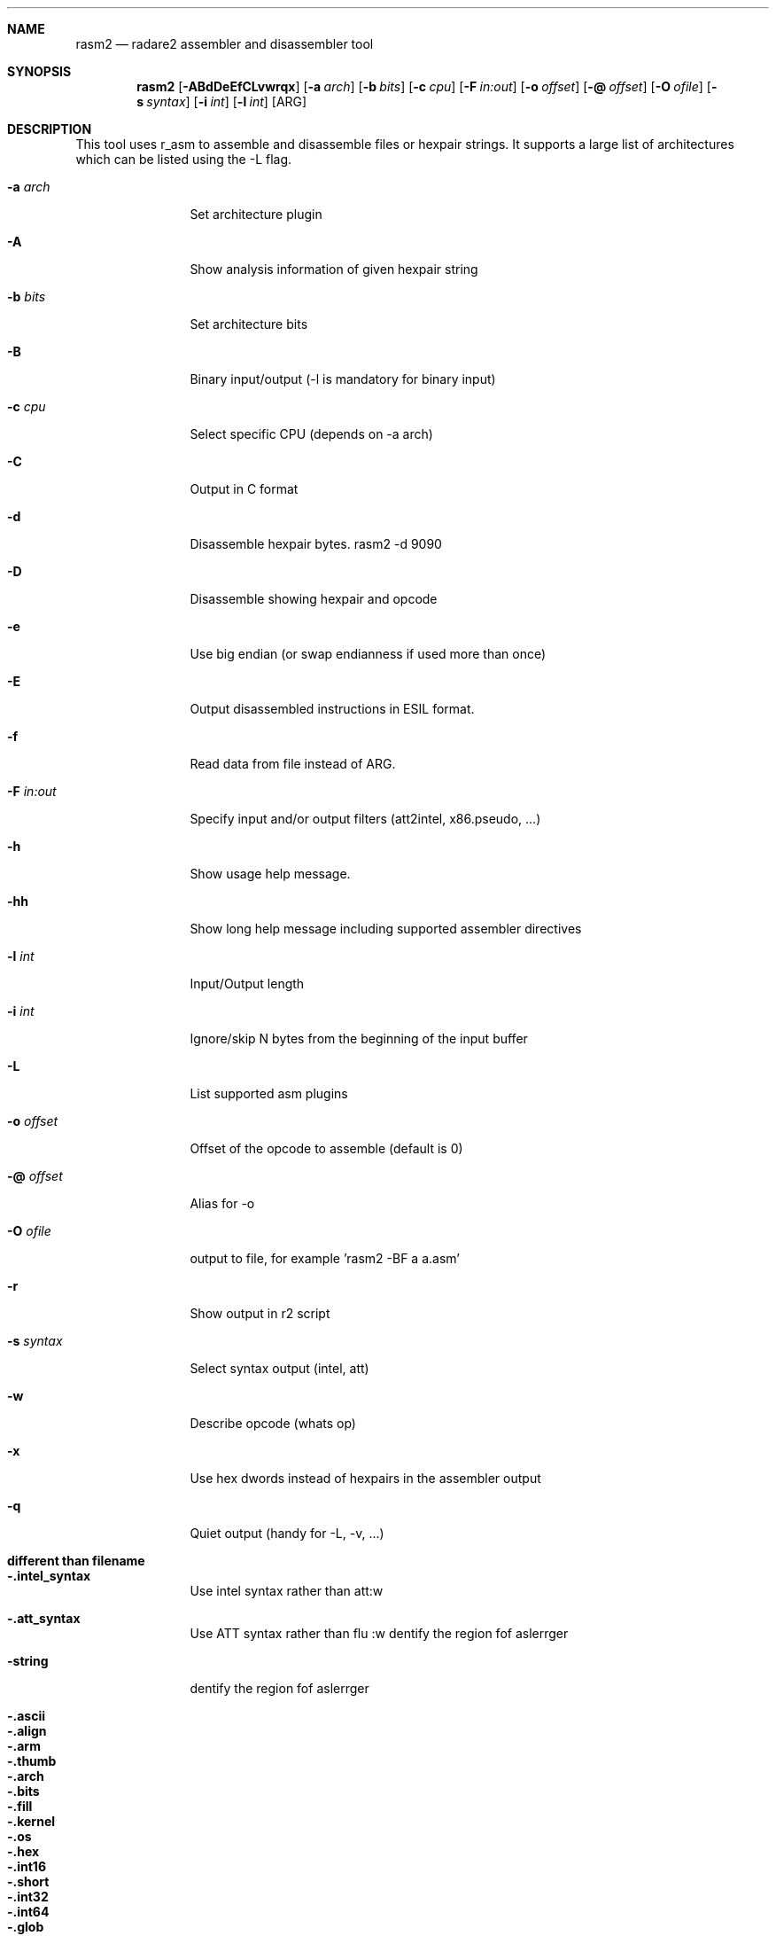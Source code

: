 .Dd Oct 30, 2018
.Dt RASM2 1
.Sh NAME
.Nm rasm2
.Nd radare2 assembler and disassembler tool
.Sh SYNOPSIS
.Nm rasm2
.Op Fl ABdDeEfCLvwrqx
.Op Fl a Ar arch
.Op Fl b Ar bits
.Op Fl c Ar cpu
.Op Fl F Ar in:out
.Op Fl o Ar offset
.Op Fl @ Ar offset
.Op Fl O Ar ofile
.Op Fl s Ar syntax
.Op Fl i Ar int
.Op Fl l Ar int
.Op ARG
.Sh DESCRIPTION
This tool uses r_asm to assemble and disassemble files or hexpair strings. It supports a large list of architectures which can be listed using the \-L flag.
.Pp
.Bl -tag -width Fl
.It Fl a Ar arch
Set architecture plugin
.It Fl A
Show analysis information of given hexpair string
.It Fl b Ar bits
Set architecture bits
.It Fl B
Binary input/output (\-l is mandatory for binary input)
.It Fl c Ar cpu
Select specific CPU (depends on \-a arch)
.It Fl C
Output in C format
.It Fl d
Disassemble hexpair bytes. rasm2 \-d 9090
.It Fl D
Disassemble showing hexpair and opcode
.It Fl e
Use big endian (or swap endianness if used more than once)
.It Fl E
Output disassembled instructions in ESIL format.
.It Fl f
Read data from file instead of ARG.
.It Fl F Ar in:out
Specify input and/or output filters (att2intel, x86.pseudo, ...)
.It Fl h
Show usage help message.
.It Fl hh
Show long help message including supported assembler directives
.It Fl l Ar int
Input/Output length
.It Fl i Ar int
Ignore/skip N bytes from the beginning of the input buffer
.It Fl L
List supported asm plugins
.It Fl o Ar offset
Offset of the opcode to assemble (default is 0)
.It Fl @ Ar offset
Alias for -o
.It Fl O Ar ofile
output to file, for example 'rasm2 \-BF a a.asm'
.It Fl r
Show output in r2 script
.It Fl s Ar syntax
Select syntax output (intel, att)
.It Fl w
Describe opcode (whats op)
.It Fl x
Use hex dwords instead of hexpairs in the assembler output
.It Fl q
Quiet output (handy for -L, -v, ...)
.El
.Sh different than filename
.Pp
.Bl -tag -width Fl
.It Fl .intel_syntax
Use intel syntax rather than att:w
.It Fl .att_syntax
Use ATT syntax rather than flu :w
dentify the region fof aslerrger
.It Fl string
dentify the region fof aslerrger
.It Fl .ascii
.It Fl .align
.It Fl .arm
.It Fl .thumb
.It Fl .arch
.It Fl .bits
.It Fl .fill
.It Fl .kernel
.It Fl .os
.It Fl .hex
.It Fl .int16
.It Fl .short
.It Fl .int32
.It Fl .int64
.It Fl .glob
.It Fl .equ
.It Fl .org
.It Fl .text
.It Fl .data
.El
.Sh EXAMPLES
.Pp
Assemble opcode:
.Pp
  $ rasm2 \-a x86 \-b 32 'mov eax, 33'
.Pp
Disassemble opcode:
.Pp
  $ rasm2 \-d 90
.Sh SEE ALSO
.Pp
.Xr radare2(1) ,
.Xr rafind2(1) ,
.Xr rahash2(1) ,
.Xr rabin2(1) ,
.Xr radiff2(1) ,
.Xr ragg2(1) ,
.Xr rarun2(1) ,
.Xr rax2(1) ,
.Sh AUTHORS
.Pp
pancake <pancake@nopcode.org>
